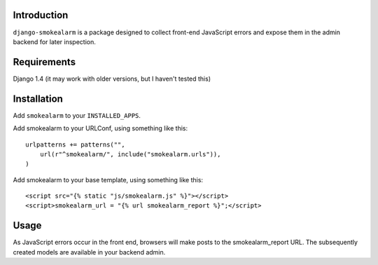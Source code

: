 Introduction
============

``django-smokealarm`` is a package designed to collect front-end JavaScript
errors and expose them in the admin backend for later inspection.

Requirements
============

Django 1.4 (it may work with older versions, but I haven't tested this)

Installation
============

Add ``smokealarm`` to your ``INSTALLED_APPS``.

Add smokealarm to your URLConf, using something like this::

  urlpatterns += patterns("",
      url(r"^smokealarm/", include("smokealarm.urls")),
  )

Add smokealarm to your base template, using something like this::

  <script src="{% static "js/smokealarm.js" %}"></script>
  <script>smokealarm_url = "{% url smokealarm_report %}";</script>


Usage
=====

As JavaScript errors occur in the front end, browsers will make posts to
the smokealarm_report URL. The subsequently created models are available
in your backend admin.
